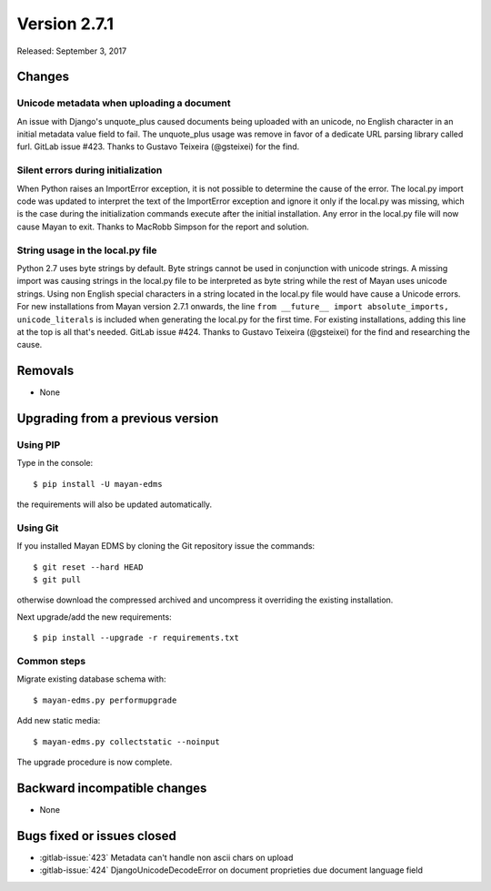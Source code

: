 Version 2.7.1
=============

Released: September 3, 2017

Changes
-------

Unicode metadata when uploading a document
^^^^^^^^^^^^^^^^^^^^^^^^^^^^^^^^^^^^^^^^^^

An issue with Django's unquote_plus caused documents being uploaded with an
unicode, no English character in an initial metadata value field to fail.
The unquote_plus usage was remove in favor of a dedicate URL parsing library
called furl. GitLab issue #423. Thanks to Gustavo Teixeira (@gsteixei) for the
find.


Silent errors during initialization
^^^^^^^^^^^^^^^^^^^^^^^^^^^^^^^^^^^

When Python raises an ImportError exception, it is not possible to determine
the cause of the error. The local.py import code was updated to interpret the
text of the ImportError exception and ignore it only if the local.py was
missing, which is the case during the initialization commands execute after
the initial installation. Any error in the local.py file will now cause Mayan
to exit. Thanks to MacRobb Simpson for the report and solution.


String usage in the local.py file
^^^^^^^^^^^^^^^^^^^^^^^^^^^^^^^^^

Python 2.7 uses byte strings by default. Byte strings cannot be used in
conjunction with unicode strings. A missing import was causing strings in
the local.py file to be interpreted as byte string while the rest of Mayan
uses unicode strings. Using non English special characters in a string located
in the local.py file would have cause a Unicode errors. For new installations
from Mayan version 2.7.1 onwards, the line
``from __future__ import absolute_imports, unicode_literals`` is included when
generating the local.py for the first time. For existing installations,
adding this line at the top is all that's needed. GitLab issue #424. Thanks to
Gustavo Teixeira (@gsteixei) for the find and researching the cause.


Removals
--------
* None


Upgrading from a previous version
---------------------------------

Using PIP
^^^^^^^^^

Type in the console::

    $ pip install -U mayan-edms

the requirements will also be updated automatically.


Using Git
^^^^^^^^^

If you installed Mayan EDMS by cloning the Git repository issue the commands::

    $ git reset --hard HEAD
    $ git pull

otherwise download the compressed archived and uncompress it overriding the
existing installation.

Next upgrade/add the new requirements::

    $ pip install --upgrade -r requirements.txt


Common steps
^^^^^^^^^^^^

Migrate existing database schema with::

    $ mayan-edms.py performupgrade

Add new static media::

    $ mayan-edms.py collectstatic --noinput

The upgrade procedure is now complete.


Backward incompatible changes
-----------------------------

* None


Bugs fixed or issues closed
---------------------------

* :gitlab-issue:`423` Metadata can't handle non ascii chars on upload
* :gitlab-issue:`424` DjangoUnicodeDecodeError on document proprieties due document language field

.. _PyPI: https://pypi.python.org/pypi/mayan-edms/
